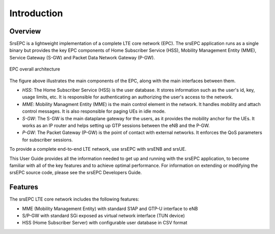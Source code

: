 .. _epc_intro:

Introduction
============

Overview
********

SrsEPC is a lightweight implementation of a complete LTE core network (EPC). The srsEPC application runs as a single binary but provides the key EPC components of Home Subscriber Service (HSS), Mobility Management Entity (MME), Service Gateway (S-GW) and Packet Data Network Gateway (P-GW).

.. figure:: .imgs/epc_basic.svg
    :align: center
    :alt: alternate text
    :figclass: align-center

    EPC overall architecture

The figure above illustrates the main components of the EPC, along with the main interfaces between them.

* *HSS*: The Home Subscriber Service (HSS) is the user database. It stores information such as the user's id, key, usage limits, etc. It is responsible for authenticating an authorizing the user's access to the network.

* *MME*: Mobility Managment Entity (MME) is the main control element in the network. It handles mobility and attach control messages. It is also responsible for paging UEs in idle mode.

* *S-GW*: The S-GW is the main dataplane gateway for the users, as it provides the mobility anchor for the UEs. It works as an IP router and helps setting up GTP sessions between the eNB and the P-GW.

* *P-GW*: The Packet Gateway (P-GW) is the point of contact with external networks. It enforces the QoS parameters for subscriber sessions.

To provide a complete end-to-end LTE network, use srsEPC with srsENB and srsUE.

This User Guide provides all the information needed to get up and running with the srsEPC application, to become familiar with all of the key features and to achieve optimal performance. For information on extending or modifying the srsEPC source code, please see the srsEPC Developers Guide.

Features
********

The srsEPC LTE core network includes the following features:

- MME (Mobility Management Entity) with standard S1AP and GTP-U interface to eNB
- S/P-GW with standard SGi exposed as virtual network interface (TUN device)
- HSS (Home Subscriber Server) with configurable user database in CSV format
